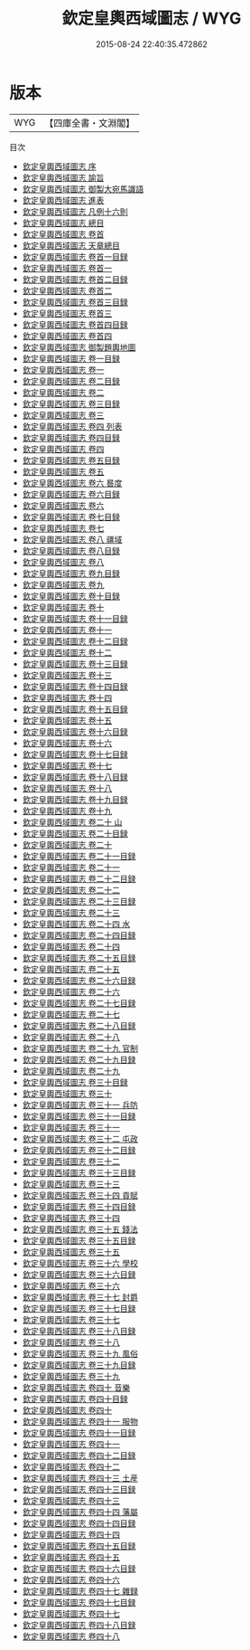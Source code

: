 #+TITLE: 欽定皇輿西域圖志 / WYG
#+DATE: 2015-08-24 22:40:35.472862
* 版本
 |       WYG|【四庫全書・文淵閣】|
目次
 - [[file:KR2k0039_000.txt::000-1a][欽定皇輿西域圖志 序]]
 - [[file:KR2k0039_000.txt::000-3a][欽定皇輿西域圖志 諭旨]]
 - [[file:KR2k0039_000.txt::000-6a][欽定皇輿西域圖志 御製大宛馬識語]]
 - [[file:KR2k0039_000.txt::000-8a][欽定皇輿西域圖志 進表]]
 - [[file:KR2k0039_000.txt::000-20a][欽定皇輿西域圖志 凡例十六則]]
 - [[file:KR2k0039_000.txt::000-27a][欽定皇輿西域圖志 總目]]
 - [[file:KR2k0039_000.txt::000-37a][欽定皇輿西域圖志 卷首]]
 - [[file:KR2k0039_000.txt::000-40a][欽定皇輿西域圖志 天章總目]]
 - [[file:KR2k0039_000.txt::000-62a][欽定皇輿西域圖志 卷首一目録]]
 - [[file:KR2k0039_000.txt::000-63a][欽定皇輿西域圖志 卷首一]]
 - [[file:KR2k0039_000.txt::000-94a][欽定皇輿西域圖志 卷首二目録]]
 - [[file:KR2k0039_000.txt::000-99a][欽定皇輿西域圖志 卷首二]]
 - [[file:KR2k0039_000.txt::000-134a][欽定皇輿西域圖志 卷首三目録]]
 - [[file:KR2k0039_000.txt::000-138a][欽定皇輿西域圖志 卷首三]]
 - [[file:KR2k0039_000.txt::000-172a][欽定皇輿西域圖志 卷首四目録]]
 - [[file:KR2k0039_000.txt::000-173a][欽定皇輿西域圖志 卷首四]]
 - [[file:KR2k0039_000.txt::000-196a][欽定皇輿西域圖志 御製題輿地圖]]
 - [[file:KR2k0039_001.txt::001-1a][欽定皇輿西域圖志 卷一目録]]
 - [[file:KR2k0039_001.txt::001-3a][欽定皇輿西域圖志 卷一]]
 - [[file:KR2k0039_002.txt::002-1a][欽定皇輿西域圖志 卷二目録]]
 - [[file:KR2k0039_002.txt::002-2a][欽定皇輿西域圖志 卷二]]
 - [[file:KR2k0039_003.txt::003-1a][欽定皇輿西域圖志 卷三目録]]
 - [[file:KR2k0039_003.txt::003-3a][欽定皇輿西域圖志 卷三]]
 - [[file:KR2k0039_004.txt::004-1a][欽定皇輿西域圖志 卷四 列表]]
 - [[file:KR2k0039_004.txt::004-3a][欽定皇輿西域圖志 卷四目録]]
 - [[file:KR2k0039_004.txt::004-4a][欽定皇輿西域圖志 卷四 ]]
 - [[file:KR2k0039_005.txt::005-1a][欽定皇輿西域圖志 卷五目録]]
 - [[file:KR2k0039_005.txt::005-3a][欽定皇輿西域圖志 卷五]]
 - [[file:KR2k0039_006.txt::006-1a][欽定皇輿西域圖志 卷六 晷度]]
 - [[file:KR2k0039_006.txt::006-3a][欽定皇輿西域圖志 卷六目録]]
 - [[file:KR2k0039_006.txt::006-4a][欽定皇輿西域圖志 卷六 ]]
 - [[file:KR2k0039_007.txt::007-1a][欽定皇輿西域圖志 卷七目録]]
 - [[file:KR2k0039_007.txt::007-2a][欽定皇輿西域圖志 卷七]]
 - [[file:KR2k0039_008.txt::008-1a][欽定皇輿西域圖志 卷八 疆域]]
 - [[file:KR2k0039_008.txt::008-3a][欽定皇輿西域圖志 卷八目録]]
 - [[file:KR2k0039_008.txt::008-6a][欽定皇輿西域圖志 卷八]]
 - [[file:KR2k0039_009.txt::009-1a][欽定皇輿西域圖志 卷九目録]]
 - [[file:KR2k0039_009.txt::009-6a][欽定皇輿西域圖志 卷九]]
 - [[file:KR2k0039_010.txt::010-1a][欽定皇輿西域圖志 卷十目録]]
 - [[file:KR2k0039_010.txt::010-4a][欽定皇輿西域圖志 卷十]]
 - [[file:KR2k0039_011.txt::011-1a][欽定皇輿西域圖志 卷十一目録]]
 - [[file:KR2k0039_011.txt::011-4a][欽定皇輿西域圖志 卷十一]]
 - [[file:KR2k0039_012.txt::012-1a][欽定皇輿西域圖志 卷十二目録]]
 - [[file:KR2k0039_012.txt::012-3a][欽定皇輿西域圖志 卷十二]]
 - [[file:KR2k0039_013.txt::013-1a][欽定皇輿西域圖志 卷十三目録]]
 - [[file:KR2k0039_013.txt::013-6a][欽定皇輿西域圖志 卷十三]]
 - [[file:KR2k0039_014.txt::014-1a][欽定皇輿西域圖志 卷十四目録]]
 - [[file:KR2k0039_014.txt::014-4a][欽定皇輿西域圖志 卷十四]]
 - [[file:KR2k0039_015.txt::015-1a][欽定皇輿西域圖志 卷十五目録]]
 - [[file:KR2k0039_015.txt::015-4a][欽定皇輿西域圖志 卷十五]]
 - [[file:KR2k0039_016.txt::016-1a][欽定皇輿西域圖志 卷十六目録]]
 - [[file:KR2k0039_016.txt::016-7a][欽定皇輿西域圖志 卷十六]]
 - [[file:KR2k0039_017.txt::017-1a][欽定皇輿西域圖志 卷十七目録]]
 - [[file:KR2k0039_017.txt::017-5a][欽定皇輿西域圖志 卷十七]]
 - [[file:KR2k0039_018.txt::018-1a][欽定皇輿西域圖志 卷十八目録]]
 - [[file:KR2k0039_018.txt::018-5a][欽定皇輿西域圖志 卷十八]]
 - [[file:KR2k0039_019.txt::019-1a][欽定皇輿西域圖志 卷十九目録]]
 - [[file:KR2k0039_019.txt::019-4a][欽定皇輿西域圖志 卷十九]]
 - [[file:KR2k0039_020.txt::020-1a][欽定皇輿西域圖志 卷二十 山]]
 - [[file:KR2k0039_020.txt::020-3a][欽定皇輿西域圖志 卷二十目録]]
 - [[file:KR2k0039_020.txt::020-6a][欽定皇輿西域圖志 卷二十]]
 - [[file:KR2k0039_021.txt::021-1a][欽定皇輿西域圖志 卷二十一目録]]
 - [[file:KR2k0039_021.txt::021-4a][欽定皇輿西域圖志 卷二十一]]
 - [[file:KR2k0039_022.txt::022-1a][欽定皇輿西域圖志 卷二十二目録]]
 - [[file:KR2k0039_022.txt::022-5a][欽定皇輿西域圖志 卷二十二]]
 - [[file:KR2k0039_023.txt::023-1a][欽定皇輿西域圖志 卷二十三目録]]
 - [[file:KR2k0039_023.txt::023-5a][欽定皇輿西域圖志 卷二十三]]
 - [[file:KR2k0039_024.txt::024-1a][欽定皇輿西域圖志 卷二十四 水]]
 - [[file:KR2k0039_024.txt::024-3a][欽定皇輿西域圖志 卷二十四目録]]
 - [[file:KR2k0039_024.txt::024-8a][欽定皇輿西域圖志 卷二十四]]
 - [[file:KR2k0039_025.txt::025-1a][欽定皇輿西域圖志 卷二十五目録]]
 - [[file:KR2k0039_025.txt::025-7a][欽定皇輿西域圖志 卷二十五]]
 - [[file:KR2k0039_026.txt::026-1a][欽定皇輿西域圖志 卷二十六目録]]
 - [[file:KR2k0039_026.txt::026-6a][欽定皇輿西域圖志 卷二十六]]
 - [[file:KR2k0039_027.txt::027-1a][欽定皇輿西域圖志 卷二十七目録]]
 - [[file:KR2k0039_027.txt::027-5a][欽定皇輿西域圖志 卷二十七]]
 - [[file:KR2k0039_028.txt::028-1a][欽定皇輿西域圖志 卷二十八目録]]
 - [[file:KR2k0039_028.txt::028-3a][欽定皇輿西域圖志 卷二十八]]
 - [[file:KR2k0039_029.txt::029-1a][欽定皇輿西域圖志 卷二十九 官制]]
 - [[file:KR2k0039_029.txt::029-3a][欽定皇輿西域圖志 卷二十九目録]]
 - [[file:KR2k0039_029.txt::029-4a][欽定皇輿西域圖志 卷二十九]]
 - [[file:KR2k0039_030.txt::030-1a][欽定皇輿西域圖志 卷三十目録]]
 - [[file:KR2k0039_030.txt::030-2a][欽定皇輿西域圖志 卷三十]]
 - [[file:KR2k0039_031.txt::031-1a][欽定皇輿西域圖志 卷三十一 兵防]]
 - [[file:KR2k0039_031.txt::031-3a][欽定皇輿西域圖志 卷三十一目録]]
 - [[file:KR2k0039_031.txt::031-5a][欽定皇輿西域圖志 卷三十一]]
 - [[file:KR2k0039_032.txt::032-1a][欽定皇輿西域圖志 卷三十二 屯政]]
 - [[file:KR2k0039_032.txt::032-4a][欽定皇輿西域圖志 卷三十二目録]]
 - [[file:KR2k0039_032.txt::032-5a][欽定皇輿西域圖志 卷三十二]]
 - [[file:KR2k0039_033.txt::033-1a][欽定皇輿西域圖志 卷三十三目録]]
 - [[file:KR2k0039_033.txt::033-2a][欽定皇輿西域圖志 卷三十三]]
 - [[file:KR2k0039_034.txt::034-1a][欽定皇輿西域圖志 卷三十四 貢賦]]
 - [[file:KR2k0039_034.txt::034-4a][欽定皇輿西域圖志 卷三十四目録]]
 - [[file:KR2k0039_034.txt::034-6a][欽定皇輿西域圖志 卷三十四]]
 - [[file:KR2k0039_035.txt::035-1a][欽定皇輿西域圖志 卷三十五 錢法]]
 - [[file:KR2k0039_035.txt::035-3a][欽定皇輿西域圖志 卷三十五目録]]
 - [[file:KR2k0039_035.txt::035-4a][欽定皇輿西域圖志 卷三十五]]
 - [[file:KR2k0039_036.txt::036-1a][欽定皇輿西域圖志 卷三十六 學校]]
 - [[file:KR2k0039_036.txt::036-3a][欽定皇輿西域圖志 卷三十六目録]]
 - [[file:KR2k0039_036.txt::036-4a][欽定皇輿西域圖志 卷三十六]]
 - [[file:KR2k0039_037.txt::037-1a][欽定皇輿西域圖志 卷三十七 封爵]]
 - [[file:KR2k0039_037.txt::037-4a][欽定皇輿西域圖志 卷三十七目録]]
 - [[file:KR2k0039_037.txt::037-5a][欽定皇輿西域圖志 卷三十七]]
 - [[file:KR2k0039_038.txt::038-1a][欽定皇輿西域圖志 卷三十八目録]]
 - [[file:KR2k0039_038.txt::038-2a][欽定皇輿西域圖志 卷三十八]]
 - [[file:KR2k0039_039.txt::039-1a][欽定皇輿西域圖志 卷三十九 風俗]]
 - [[file:KR2k0039_039.txt::039-3a][欽定皇輿西域圖志 卷三十九目録]]
 - [[file:KR2k0039_039.txt::039-5a][欽定皇輿西域圖志 卷三十九]]
 - [[file:KR2k0039_040.txt::040-1a][欽定皇輿西域圖志 卷四十 音樂]]
 - [[file:KR2k0039_040.txt::040-4a][欽定皇輿西域圖志 卷四十目録]]
 - [[file:KR2k0039_040.txt::040-5a][欽定皇輿西域圖志 卷四十]]
 - [[file:KR2k0039_041.txt::041-1a][欽定皇輿西域圖志 卷四十一 服物]]
 - [[file:KR2k0039_041.txt::041-3a][欽定皇輿西域圖志 卷四十一目録]]
 - [[file:KR2k0039_041.txt::041-4a][欽定皇輿西域圖志 卷四十一]]
 - [[file:KR2k0039_042.txt::042-1a][欽定皇輿西域圖志 卷四十二目録]]
 - [[file:KR2k0039_042.txt::042-2a][欽定皇輿西域圖志 卷四十二]]
 - [[file:KR2k0039_043.txt::043-1a][欽定皇輿西域圖志 卷四十三 土産]]
 - [[file:KR2k0039_043.txt::043-3a][欽定皇輿西域圖志 卷四十三目録]]
 - [[file:KR2k0039_043.txt::043-4a][欽定皇輿西域圖志 卷四十三]]
 - [[file:KR2k0039_044.txt::044-1a][欽定皇輿西域圖志 卷四十四 藩屬]]
 - [[file:KR2k0039_044.txt::044-3a][欽定皇輿西域圖志 卷四十四目録]]
 - [[file:KR2k0039_044.txt::044-4a][欽定皇輿西域圖志 卷四十四]]
 - [[file:KR2k0039_045.txt::045-1a][欽定皇輿西域圖志 卷四十五目録]]
 - [[file:KR2k0039_045.txt::045-2a][欽定皇輿西域圖志 卷四十五]]
 - [[file:KR2k0039_046.txt::046-1a][欽定皇輿西域圖志 卷四十六目録]]
 - [[file:KR2k0039_046.txt::046-2a][欽定皇輿西域圖志 卷四十六]]
 - [[file:KR2k0039_047.txt::047-1a][欽定皇輿西域圖志 卷四十七 雜録]]
 - [[file:KR2k0039_047.txt::047-3a][欽定皇輿西域圖志 卷四十七目録]]
 - [[file:KR2k0039_047.txt::047-4a][欽定皇輿西域圖志 卷四十七]]
 - [[file:KR2k0039_048.txt::048-1a][欽定皇輿西域圖志 卷四十八目録]]
 - [[file:KR2k0039_048.txt::048-2a][欽定皇輿西域圖志 卷四十八]]
